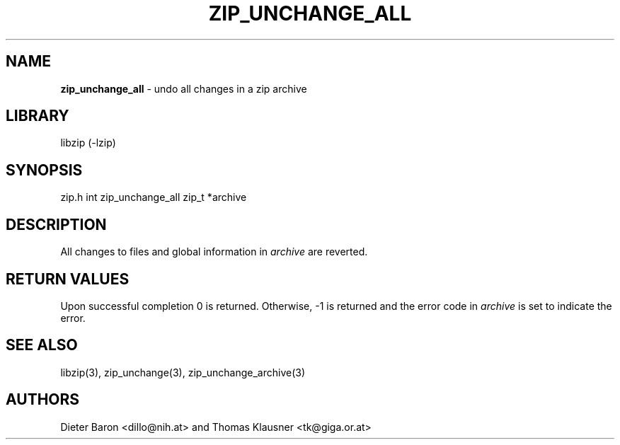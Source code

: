 .TH "ZIP_UNCHANGE_ALL" "3" "April 23, 2006" "NiH" "Library Functions Manual"
.SH "NAME"
\fBzip_unchange_all\fP
\- undo all changes in a zip archive
.SH "LIBRARY"
libzip (-lzip)
.SH "SYNOPSIS"
zip.h
int
zip_unchange_all zip_t *archive
.SH "DESCRIPTION"
All changes to files and global information in
\fIarchive\fP
are reverted.
.SH "RETURN VALUES"
Upon successful completion 0 is returned.
Otherwise, \-1 is returned and the error code in
\fIarchive\fP
is set to indicate the error.
.SH "SEE ALSO"
libzip(3),
zip_unchange(3),
zip_unchange_archive(3)
.SH "AUTHORS"
Dieter Baron <dillo@nih.at>
and
Thomas Klausner <tk@giga.or.at>
